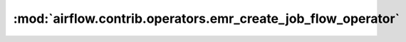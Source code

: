 :mod:`airflow.contrib.operators.emr_create_job_flow_operator`
=============================================================

.. py:module:: airflow.contrib.operators.emr_create_job_flow_operator

.. autoapi-nested-parse::

   This module is deprecated. Please use `airflow.providers.amazon.aws.operators.emr_create_job_flow`.



